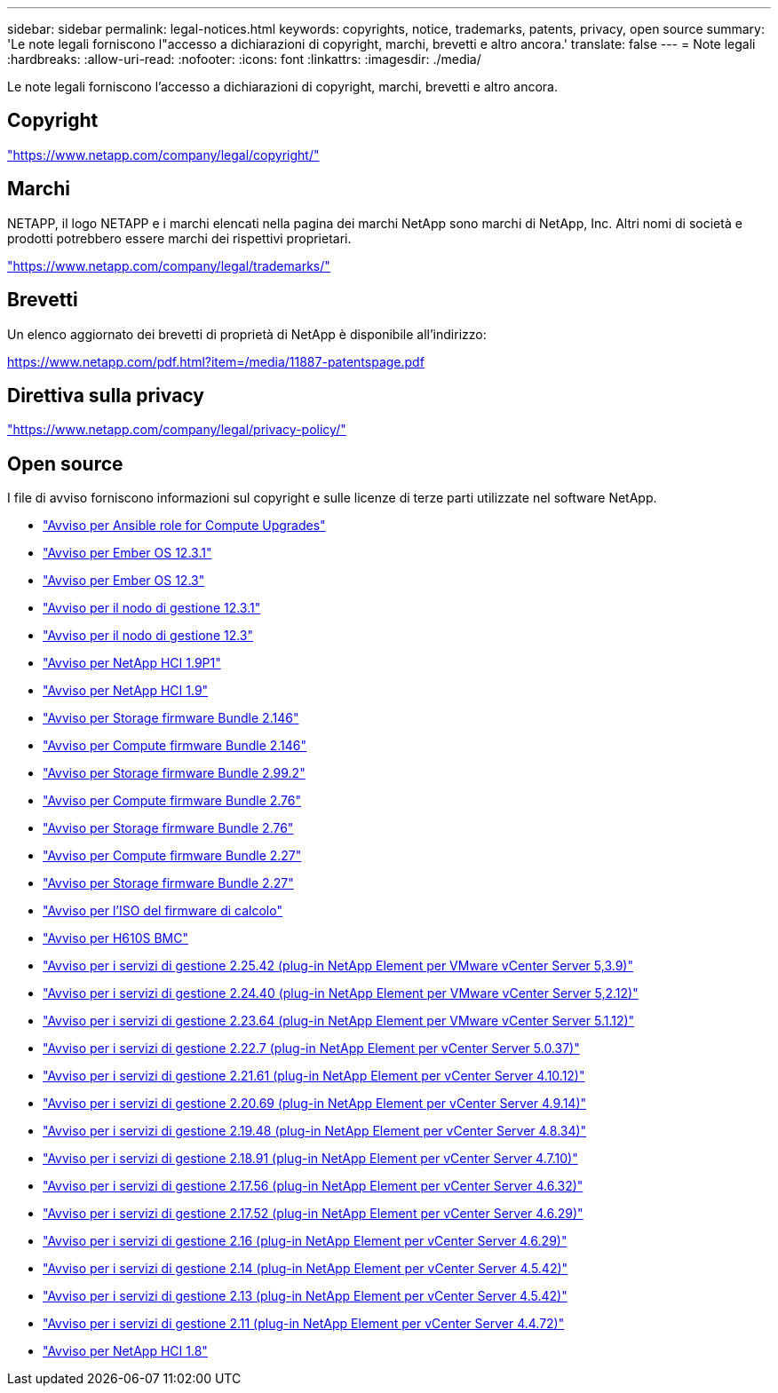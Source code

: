 ---
sidebar: sidebar 
permalink: legal-notices.html 
keywords: copyrights, notice, trademarks, patents, privacy, open source 
summary: 'Le note legali forniscono l"accesso a dichiarazioni di copyright, marchi, brevetti e altro ancora.' 
translate: false 
---
= Note legali
:hardbreaks:
:allow-uri-read: 
:nofooter: 
:icons: font
:linkattrs: 
:imagesdir: ./media/


[role="lead"]
Le note legali forniscono l'accesso a dichiarazioni di copyright, marchi, brevetti e altro ancora.



== Copyright

link:https://www.netapp.com/company/legal/copyright/["https://www.netapp.com/company/legal/copyright/"^]



== Marchi

NETAPP, il logo NETAPP e i marchi elencati nella pagina dei marchi NetApp sono marchi di NetApp, Inc. Altri nomi di società e prodotti potrebbero essere marchi dei rispettivi proprietari.

link:https://www.netapp.com/company/legal/trademarks/["https://www.netapp.com/company/legal/trademarks/"^]



== Brevetti

Un elenco aggiornato dei brevetti di proprietà di NetApp è disponibile all'indirizzo:

link:https://www.netapp.com/pdf.html?item=/media/11887-patentspage.pdf["https://www.netapp.com/pdf.html?item=/media/11887-patentspage.pdf"^]



== Direttiva sulla privacy

link:https://www.netapp.com/company/legal/privacy-policy/["https://www.netapp.com/company/legal/privacy-policy/"^]



== Open source

I file di avviso forniscono informazioni sul copyright e sulle licenze di terze parti utilizzate nel software NetApp.

* link:./media/ansible-products-notice.pdf["Avviso per Ansible role for Compute Upgrades"^]
* link:./media/Ember_12.3_notice.pdf["Avviso per Ember OS 12.3.1"^]
* link:./media/Ember_12.3_notice.pdf["Avviso per Ember OS 12.3"^]
* link:./media/mNode_12.3_notice.pdf["Avviso per il nodo di gestione 12.3.1"^]
* link:./media/mNode_12.3_notice.pdf["Avviso per il nodo di gestione 12.3"^]
* link:./media/NetApp_HCI_1.9_notice.pdf["Avviso per NetApp HCI 1.9P1"^]
* link:./media/NetApp_HCI_1.9_notice.pdf["Avviso per NetApp HCI 1.9"^]
* link:./media/storage_firmware_bundle_2.146_notices.pdf["Avviso per Storage firmware Bundle 2.146"^]
* link:./media/compute_firmware_bundle_2.146_notices.pdf["Avviso per Compute firmware Bundle 2.146"^]
* link:./media/storage_firmware_bundle_2.99_notices.pdf["Avviso per Storage firmware Bundle 2.99.2"^]
* link:./media/compute_firmware_bundle_2.76_notices.pdf["Avviso per Compute firmware Bundle 2.76"^]
* link:./media/storage_firmware_bundle_2.76_notices.pdf["Avviso per Storage firmware Bundle 2.76"^]
* link:./media/compute_firmware_bundle_2.27_notices.pdf["Avviso per Compute firmware Bundle 2.27"^]
* link:./media/storage_firmware_bundle_2.27_notices.pdf["Avviso per Storage firmware Bundle 2.27"^]
* link:./media/compute_iso_notice.pdf["Avviso per l'ISO del firmware di calcolo"^]
* link:./media/H610S_BMC_notice.pdf["Avviso per H610S BMC"^]
* link:./media/mgmt_svcs_2.25_notice.pdf["Avviso per i servizi di gestione 2.25.42 (plug-in NetApp Element per VMware vCenter Server 5,3.9)"^]
* link:./media/mgmt_svcs_2.24_notice.pdf["Avviso per i servizi di gestione 2.24.40 (plug-in NetApp Element per VMware vCenter Server 5,2.12)"^]
* link:./media/mgmt_svcs_2.23_notice.pdf["Avviso per i servizi di gestione 2.23.64 (plug-in NetApp Element per VMware vCenter Server 5.1.12)"^]
* link:./media/mgmt_svcs_2.22_notice.pdf["Avviso per i servizi di gestione 2.22.7 (plug-in NetApp Element per vCenter Server 5.0.37)"^]
* link:./media/mgmt_svcs_2.21_notice.pdf["Avviso per i servizi di gestione 2.21.61 (plug-in NetApp Element per vCenter Server 4.10.12)"^]
* link:./media/2.20_notice.pdf["Avviso per i servizi di gestione 2.20.69 (plug-in NetApp Element per vCenter Server 4.9.14)"^]
* link:./media/2.19_notice.pdf["Avviso per i servizi di gestione 2.19.48 (plug-in NetApp Element per vCenter Server 4.8.34)"^]
* link:./media/2.18_notice.pdf["Avviso per i servizi di gestione 2.18.91 (plug-in NetApp Element per vCenter Server 4.7.10)"^]
* link:./media/2.17.56_notice.pdf["Avviso per i servizi di gestione 2.17.56 (plug-in NetApp Element per vCenter Server 4.6.32)"^]
* link:./media/2.17_notice.pdf["Avviso per i servizi di gestione 2.17.52 (plug-in NetApp Element per vCenter Server 4.6.29)"^]
* link:./media/2.16_notice.pdf["Avviso per i servizi di gestione 2.16 (plug-in NetApp Element per vCenter Server 4.6.29)"^]
* link:./media/mgmt_svcs_2.14_notice.pdf["Avviso per i servizi di gestione 2.14 (plug-in NetApp Element per vCenter Server 4.5.42)"^]
* link:./media/2.13_notice.pdf["Avviso per i servizi di gestione 2.13 (plug-in NetApp Element per vCenter Server 4.5.42)"^]
* link:./media/mgmt_svcs2.11_notice.pdf["Avviso per i servizi di gestione 2.11 (plug-in NetApp Element per vCenter Server 4.4.72)"^]
* https://library.netapp.com/ecm/ecm_download_file/ECMLP2870307["Avviso per NetApp HCI 1.8"^]

